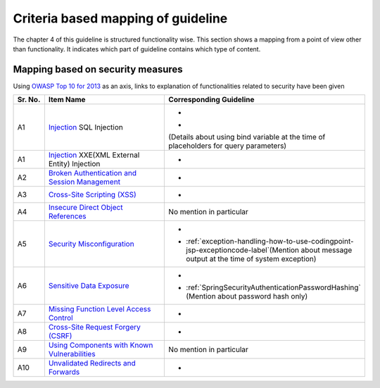 Criteria based mapping of guideline
================================================================================
The chapter 4 of this guideline is structured functionality wise. 
This section shows a mapping from a point of view other than functionality. It indicates which 
part of guideline contains which type of content. 

Mapping based on security measures
--------------------------------------------------------------------------------

Using \ `OWASP Top 10 for 2013 <https://www.owasp.org/index.php/Category:OWASP_Top_Ten_Project>`_\  as an axis, 
links to explanation of functionalities related to security have been given


.. tabularcolumns:: |p{0.10\linewidth}|p{0.40\linewidth}|p{0.50\linewidth}|
.. list-table::
   :header-rows: 1
   :widths: 10 40 50

   * - Sr. No.
     - Item Name
     - Corresponding Guideline
   * - A1
     - `Injection <https://www.owasp.org/index.php/Top_10_2013-A1-Injection>`_ SQL Injection
     - * \ 
       * \ 

       (Details about using bind variable at the time of placeholders for query parameters)
   * - A1
     - `Injection <https://www.owasp.org/index.php/Top_10_2013-A1-Injection>`_ XXE(XML External Entity) Injection
     - * \ 
   * - A2
     - `Broken Authentication and Session Management <https://www.owasp.org/index.php/Top_10_2013-A2-Broken_Authentication_and_Session_Management>`_
     - * \ 
     
   * - A3
     - `Cross-Site Scripting (XSS) <https://www.owasp.org/index.php/Top_10_2013-A3-Cross-Site_Scripting_(XSS)>`_
     - * \ 
   * - A4
     - `Insecure Direct Object References <https://www.owasp.org/index.php/Top_10_2013-A4-Insecure_Direct_Object_References>`_
     - No mention in particular
   * - A5
     - `Security Misconfiguration <https://www.owasp.org/index.php/Top_10_2013-A5-Security_Misconfiguration>`_
     - * \ 
       * \ :ref:`exception-handling-how-to-use-codingpoint-jsp-exceptioncode-label`\ (Mention about message output at the time of system exception)
   * - A6
     - `Sensitive Data Exposure <https://www.owasp.org/index.php/Top_10_2013-A6-Sensitive_Data_Exposure>`_
     - * \ 
       * \ :ref:`SpringSecurityAuthenticationPasswordHashing`\  (Mention about password hash only)
   * - A7
     - `Missing Function Level Access Control <https://www.owasp.org/index.php/Top_10_2013-A7-Missing_Function_Level_Access_Control>`_
     - * \ 
   * - A8
     - `Cross-Site Request Forgery (CSRF) <https://www.owasp.org/index.php/Top_10_2013-A8-Cross-Site_Request_Forgery_(CSRF)>`_
     - * \ 
   * - A9
     - `Using Components with Known Vulnerabilities <https://www.owasp.org/index.php/Top_10_2013-A9-Using_Components_with_Known_Vulnerabilities>`_
     - No mention in particular
   * - A10
     - `Unvalidated Redirects and Forwards <https://www.owasp.org/index.php/Top_10_2013-A10-Unvalidated_Redirects_and_Forwards>`_
     - * \ 


.. raw:: latex

   \newpage

